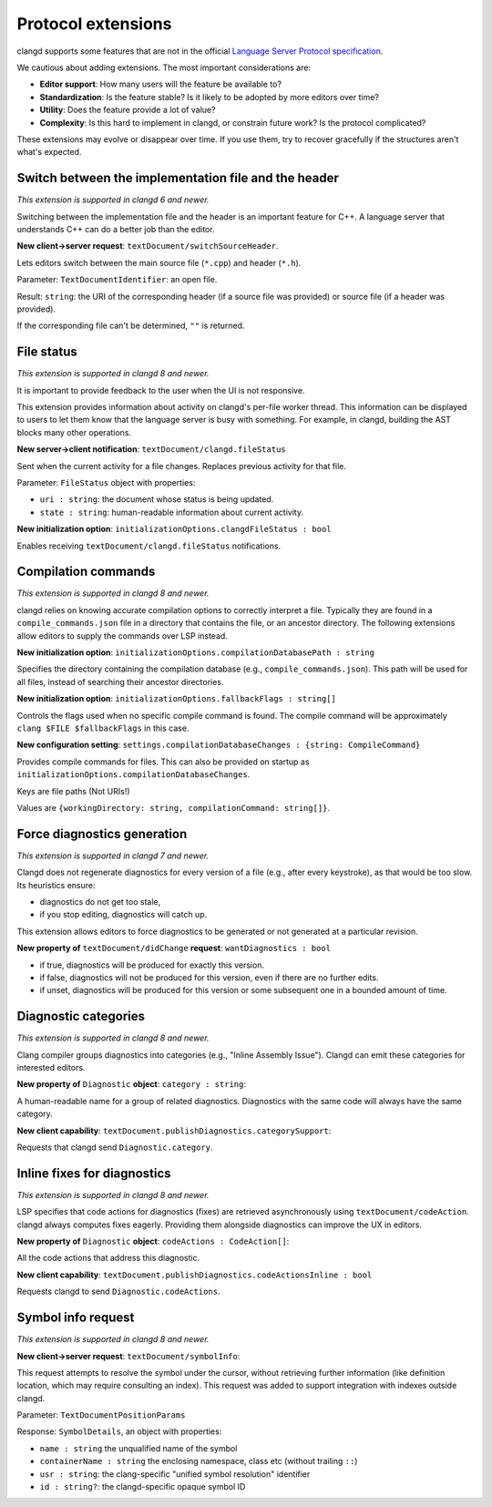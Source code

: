 ===================
Protocol extensions
===================

clangd supports some features that are not in the official
`Language Server Protocol specification
<https://microsoft.github.io/language-server-protocol/specification>`__.

We cautious about adding extensions. The most important considerations are:

- **Editor support**: How many users will the feature be available to?
- **Standardization**: Is the feature stable? Is it likely to be adopted by more
  editors over time?
- **Utility**: Does the feature provide a lot of value?
- **Complexity**: Is this hard to implement in clangd, or constrain future work?
  Is the protocol complicated?

These extensions may evolve or disappear over time. If you use them, try to
recover gracefully if the structures aren't what's expected.

Switch between the implementation file and the header
=====================================================

*This extension is supported in clangd 6 and newer.*

Switching between the implementation file and the header is an important
feature for C++.  A language server that understands C++ can do a better job
than the editor.

**New client->server request**: ``textDocument/switchSourceHeader``.

Lets editors switch between the main source file (``*.cpp``) and header (``*.h``).

Parameter: ``TextDocumentIdentifier``: an open file.

Result: ``string``: the URI of the corresponding header (if a source file was
provided) or source file (if a header was provided).

If the corresponding file can't be determined, ``""`` is returned.

.. _lsp-extension-file-status:

File status
===========

*This extension is supported in clangd 8 and newer.*

It is important to provide feedback to the user when the UI is not responsive.

This extension provides information about activity on clangd's per-file worker
thread.  This information can be displayed to users to let them know that the
language server is busy with something.  For example, in clangd, building the
AST blocks many other operations.

**New server->client notification**: ``textDocument/clangd.fileStatus``

Sent when the current activity for a file changes. Replaces previous activity
for that file.

Parameter: ``FileStatus`` object with properties:

- ``uri : string``: the document whose status is being updated.
- ``state : string``: human-readable information about current activity.

**New initialization option**: ``initializationOptions.clangdFileStatus : bool``

Enables receiving ``textDocument/clangd.fileStatus`` notifications.

.. _lsp-extension-compilation-commands:

Compilation commands
====================

*This extension is supported in clangd 8 and newer.*

clangd relies on knowing accurate compilation options to correctly interpret a
file. Typically they are found in a ``compile_commands.json`` file in a
directory that contains the file, or an ancestor directory. The following
extensions allow editors to supply the commands over LSP instead.

**New initialization option**: ``initializationOptions.compilationDatabasePath : string``

Specifies the directory containing the compilation database (e.g.,
``compile_commands.json``). This path will be used for all files, instead of
searching their ancestor directories.

**New initialization option**: ``initializationOptions.fallbackFlags : string[]``

Controls the flags used when no specific compile command is found.  The compile
command will be approximately ``clang $FILE $fallbackFlags`` in this case.

**New configuration setting**: ``settings.compilationDatabaseChanges : {string: CompileCommand}``

Provides compile commands for files. This can also be provided on startup as
``initializationOptions.compilationDatabaseChanges``.

Keys are file paths (Not URIs!)

Values are ``{workingDirectory: string, compilationCommand: string[]}``.

Force diagnostics generation
============================

*This extension is supported in clangd 7 and newer.*

Clangd does not regenerate diagnostics for every version of a file (e.g., after
every keystroke), as that would be too slow. Its heuristics ensure:

- diagnostics do not get too stale,
- if you stop editing, diagnostics will catch up.

This extension allows editors to force diagnostics to be generated or not
generated at a particular revision.

**New property of** ``textDocument/didChange`` **request**: ``wantDiagnostics : bool``

- if true, diagnostics will be produced for exactly this version.
- if false, diagnostics will not be produced for this version, even if there
  are no further edits.
- if unset, diagnostics will be produced for this version or some subsequent
  one in a bounded amount of time.

Diagnostic categories
=====================

*This extension is supported in clangd 8 and newer.*

Clang compiler groups diagnostics into categories (e.g., "Inline Assembly
Issue").  Clangd can emit these categories for interested editors.

**New property of** ``Diagnostic`` **object**: ``category : string``:

A human-readable name for a group of related diagnostics.  Diagnostics with the
same code will always have the same category.

**New client capability**: ``textDocument.publishDiagnostics.categorySupport``:

Requests that clangd send ``Diagnostic.category``.

.. _lsp-extension-code-actions-in-diagnostics:

Inline fixes for diagnostics
============================

*This extension is supported in clangd 8 and newer.*

LSP specifies that code actions for diagnostics (fixes) are retrieved
asynchronously using ``textDocument/codeAction``. clangd always computes fixes
eagerly.  Providing them alongside diagnostics can improve the UX in editors.

**New property of** ``Diagnostic`` **object**: ``codeActions : CodeAction[]``:

All the code actions that address this diagnostic.

**New client capability**: ``textDocument.publishDiagnostics.codeActionsInline : bool``

Requests clangd to send ``Diagnostic.codeActions``.

.. _lsp-extension-symbol-info:

Symbol info request
===================

*This extension is supported in clangd 8 and newer.*

**New client->server request**: ``textDocument/symbolInfo``:

This request attempts to resolve the symbol under the cursor, without
retrieving further information (like definition location, which may require
consulting an index).  This request was added to support integration with
indexes outside clangd.

Parameter: ``TextDocumentPositionParams``

Response: ``SymbolDetails``, an object with properties:

- ``name : string`` the unqualified name of the symbol
- ``containerName : string`` the enclosing namespace, class etc (without
  trailing ``::``)
- ``usr : string``: the clang-specific "unified symbol resolution" identifier
- ``id : string?``: the clangd-specific opaque symbol ID
